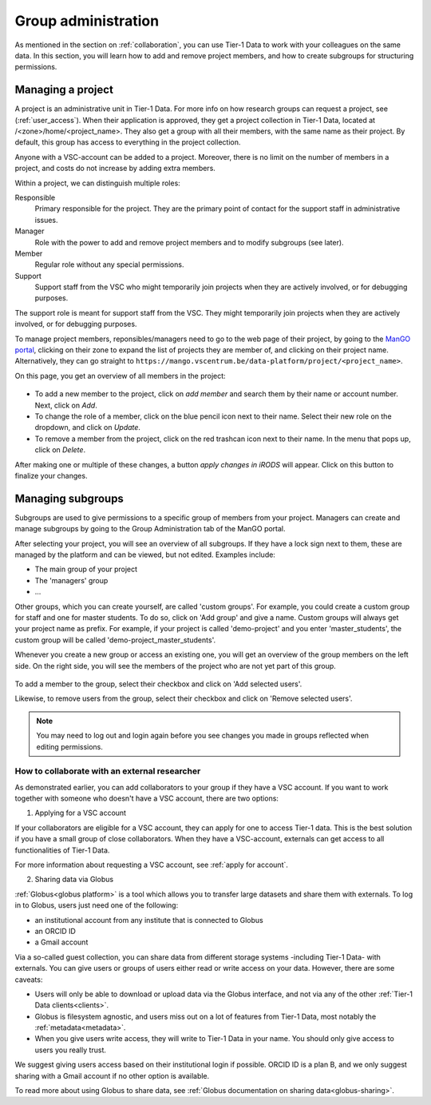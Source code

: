 .. _group-administration:

####################
Group administration
####################

As mentioned in the section on :ref:`collaboration`, you can use Tier-1 Data to work with your colleagues on the same data. 
In this section, you will learn how to add and remove project members, and how to create subgroups for structuring permissions.


******************
Managing a project
******************

A project is an administrative unit in Tier-1 Data.  
For more info on how research groups can request a project, see (:ref:`user_access`).  
When their application is approved, they get a project collection in Tier-1 Data, located at /<zone>/home/<project_name>.
They also get a group with all their members, with the same name as their project.
By default, this group has access to everything in the project collection.

Anyone with a VSC-account can be added to a project.
Moreover, there is no limit on the number of members in a project, and costs do not increase by adding extra members.

Within a project, we can distinguish multiple roles:

Responsible
    Primary responsible for the project. They are the primary point of contact for the support staff in administrative issues.

Manager
    Role with the power to add and remove project members and to modify subgroups (see later).
    
Member
    Regular role without any special permissions.
    
Support
     Support staff from the VSC who might temporarily join projects when they are actively involved, or for debugging purposes.

The support role is meant for support staff from the VSC. 
They might temporarily join projects when they are actively involved, or for debugging purposes.

To manage project members, reponsibles/managers need to go to the web page of their project, 
by going to the `ManGO portal <https://mango.vscentrum.be/>`_, clicking on their zone to expand the list of projects they are member of, and clicking on their project name.
Alternatively, they can go straight to ``https://mango.vscentrum.be/data-platform/project/<project_name>``.

On this page, you get an overview of all members in the project:

.. figure:: ../images/group_administration/mango_portal_manage_members.png
  :alt: An overview of all members.

- To add a new member to the project, click on *add member* and search them by their name or account number. Next, click on *Add*.

- To change the role of a member, click on the blue pencil icon next to their name. Select their new role on the dropdown, and click on *Update*.

- To remove a member from the project, click on the red trashcan icon next to their name. In the menu that pops up, click on *Delete*.

After making one or multiple of these changes, a button *apply changes in iRODS* will appear.
Click on this button to finalize your changes. 



******************
Managing subgroups
******************

Subgroups are used to give permissions to a specific group of members from your project.
Managers can create and manage subgroups by going to the Group Administration tab of the ManGO portal.

After selecting your project, you will see an overview of all subgroups. 
If they have a lock sign next to them, these are managed by the platform and can be viewed, but not edited.
Examples include:

- The main group of your project  
- The 'managers' group  
- ...

Other groups, which you can create yourself, are called 'custom groups'.
For example, you could create a custom group for staff and one for master students. 
To do so, click on 'Add group' and give a name.
Custom groups will always get your project name as prefix. For example, if your project is called 'demo-project' and you enter 'master_students', the custom group will be called 'demo-project_master_students'.

Whenever you create a new group or access an existing one, you will get an overview of the group members on the left side.
On the right side, you will see the members of the project who are not yet part of this group.  


.. figure:: ../images/group_administration/mango_portal_group_administration.png
  :alt: Editing the members of a custom group

To add a member to the group, select their checkbox and click on 'Add selected users'.

Likewise, to remove users from the group, select their checkbox and click on 'Remove selected users'.

.. note::
  You may need to log out and login again before you see changes you made in groups reflected when editing permissions. 



How to collaborate with an external researcher
-------------------------------------------------------

As demonstrated earlier, you can add collaborators to your group if they have a VSC account.  
If you want to work together with someone who doesn't have a VSC account, there are two options:

1) Applying for a VSC account

If your collaborators are eligible for a VSC account, they can apply for one to access Tier-1 data.
This is the best solution if you have a small group of close collaborators.
When they have a VSC-account, externals can get access to all functionalities of Tier-1 Data.

For more information about requesting a VSC account, see :ref:`apply for account`.

2) Sharing data via Globus

:ref:`Globus<globus platform>` is a tool which allows you to transfer large datasets and share them with externals.
To log in to Globus, users just need one of the following:

- an institutional account from any institute that is connected to Globus
- an ORCID ID 
- a Gmail account

Via a so-called guest collection, you can share data from different storage systems -including Tier-1 Data- with externals.
You can give users or groups of users either read or write access on your data.
However, there are some caveats:

- Users will only be able to download or upload data via the Globus interface, and not via any of the other :ref:`Tier-1 Data clients<clients>`.
- Globus is filesystem agnostic, and users miss out on a lot of features from Tier-1 Data, most notably the :ref:`metadata<metadata>`.
- When you give users write access, they will write to Tier-1 Data in your name. You should only give access to users you really trust. 

We suggest giving users access based on their institutional login if possible. ORCID ID is a plan B, and we only suggest sharing with a Gmail account if no other option is available.

To read more about using Globus to share data, see :ref:`Globus documentation on sharing data<globus-sharing>`.